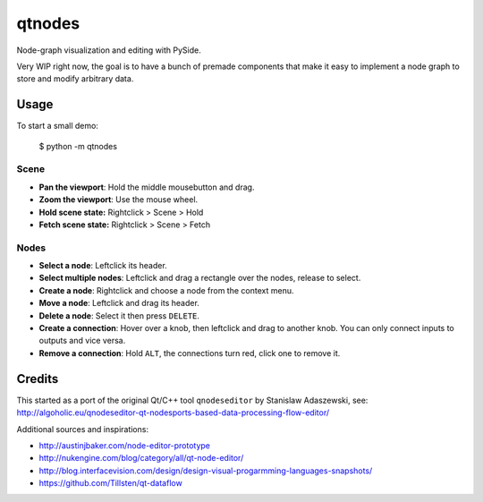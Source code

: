 qtnodes
~~~~~~~

Node-graph visualization and editing with PySide.

Very WIP right now, the goal is to have a bunch of premade components that make it easy to implement a node graph to store and modify arbitrary data.

Usage
-----

To start a small demo:

    $ python -m qtnodes

Scene
=====

- **Pan the viewport**: Hold the middle mousebutton and drag.
- **Zoom the viewport**: Use the mouse wheel.
- **Hold scene state:** Rightclick > Scene > Hold
- **Fetch scene state:** Rightclick > Scene > Fetch

Nodes
=====

- **Select a node**: Leftclick its header.
- **Select multiple nodes**: Leftclick and drag a rectangle over the nodes, release to select.
- **Create a node**: Rightclick and choose a node from the context menu.
- **Move a node**: Leftclick and drag its header.
- **Delete a node**: Select it then press ``DELETE``.
- **Create a connection**: Hover over a knob, then leftclick and drag to another knob. You can only connect inputs to outputs and vice versa.
- **Remove a connection**: Hold ``ALT``, the connections turn red, click one to remove it.

Credits
-------

This started as a port of the original Qt/C++ tool ``qnodeseditor`` by Stanislaw Adaszewski, see:
http://algoholic.eu/qnodeseditor-qt-nodesports-based-data-processing-flow-editor/

Additional sources and inspirations:

- http://austinjbaker.com/node-editor-prototype
- http://nukengine.com/blog/category/all/qt-node-editor/
- http://blog.interfacevision.com/design/design-visual-progarmming-languages-snapshots/
- https://github.com/Tillsten/qt-dataflow